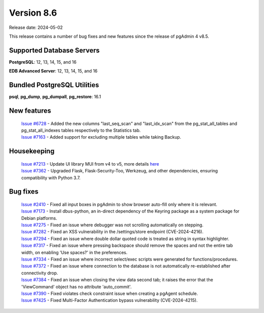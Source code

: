 ***********
Version 8.6
***********

Release date: 2024-05-02

This release contains a number of bug fixes and new features since the release of pgAdmin 4 v8.5.

Supported Database Servers
**************************
**PostgreSQL**: 12, 13, 14, 15, and 16

**EDB Advanced Server**: 12, 13, 14, 15, and 16

Bundled PostgreSQL Utilities
****************************
**psql**, **pg_dump**, **pg_dumpall**, **pg_restore**: 16.1


New features
************

  | `Issue #6728 <https://github.com/pgadmin-org/pgadmin4/issues/6728>`_ -  Added the new columns "last_seq_scan" and "last_idx_scan" from the pg_stat_all_tables and pg_stat_all_indexes tables respectively to the Statistics tab.
  | `Issue #7163 <https://github.com/pgadmin-org/pgadmin4/issues/7163>`_ -  Added support for excluding multiple tables while taking Backup.

Housekeeping
************

  | `Issue #7213 <https://github.com/pgadmin-org/pgadmin4/issues/7213>`_ -  Update UI library MUI from v4 to v5, more details `here <https://github.com/pgadmin-org/pgadmin4/commit/102e0a983956be57fdb63abb356b5b8fcb8b74ba>`_
  | `Issue #7362 <https://github.com/pgadmin-org/pgadmin4/issues/7362>`_ -  Upgraded Flask, Flask-Security-Too, Werkzeug, and other dependencies, ensuring compatibility with Python 3.7.

Bug fixes
*********

  | `Issue #2410 <https://github.com/pgadmin-org/pgadmin4/issues/2410>`_ -  Fixed all input boxes in pgAdmin to show browser auto-fill only where it is relevant.
  | `Issue #7173 <https://github.com/pgadmin-org/pgadmin4/issues/7173>`_ -  Install dbus-python, an in-direct dependency of the Keyring package as a system package for Debian platforms.
  | `Issue #7275 <https://github.com/pgadmin-org/pgadmin4/issues/7275>`_ -  Fixed an issue where debugger was not scrolling automatically on stepping.
  | `Issue #7282 <https://github.com/pgadmin-org/pgadmin4/issues/7282>`_ -  Fixed an XSS vulnerability in the /settings/store endpoint (CVE-2024-4216).
  | `Issue #7294 <https://github.com/pgadmin-org/pgadmin4/issues/7294>`_ -  Fixed an issue where double dollar quoted code is treated as string in syntax highlighter.
  | `Issue #7317 <https://github.com/pgadmin-org/pgadmin4/issues/7317>`_ -  Fixed an issue where pressing backspace should remove the spaces and not the entire tab width, on enabling 'Use spaces?' in the preferences.
  | `Issue #7334 <https://github.com/pgadmin-org/pgadmin4/issues/7334>`_ -  Fixed an issue where incorrect select/exec scripts were generated for functions/procedures.
  | `Issue #7372 <https://github.com/pgadmin-org/pgadmin4/issues/7372>`_ -  Fixed an issue where connection to the database is not automatically re-established after connectivity drop.
  | `Issue #7384 <https://github.com/pgadmin-org/pgadmin4/issues/7384>`_ -  Fixed an issue when closing the view data second tab; it raises the error that the 'ViewCommand' object has no attribute 'auto_commit'.
  | `Issue #7390 <https://github.com/pgadmin-org/pgadmin4/issues/7390>`_ -  Fixed violates check constraint issue when creating a pgAgent schedule.
  | `Issue #7425 <https://github.com/pgadmin-org/pgadmin4/issues/7425>`_ -  Fixed Multi-Factor Authentication bypass vulnerability (CVE-2024-4215).